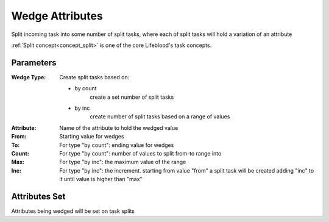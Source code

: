 .. _nodes/core/wedge:

================
Wedge Attributes
================

Split incoming task into some number of split tasks, where each of split tasks will hold a variation of an attribute

:ref:`Split concept<concept_split>` is one of the core Lifeblood's task concepts.

Parameters
==========

:Wedge Type:
    Create split tasks based on:

    * by count
        create a set number of split tasks
    * by inc
        create number of split tasks based on a range of values

:Attribute:
    Name of the attribute to hold the wedged value
:From:
    Starting value for wedges
:To:
    For type "by count": ending value for wedges
:Count:
    For type "by count": number of values to split from-to range into
:Max:
    For type "by inc": the maximum value of the range
:Inc:
    For type "by inc": the increment. starting from value "from" a split task will be created
    adding "inc" to it until value is higher than "max"


Attributes Set
==============

Attributes being wedged will be set on task splits
